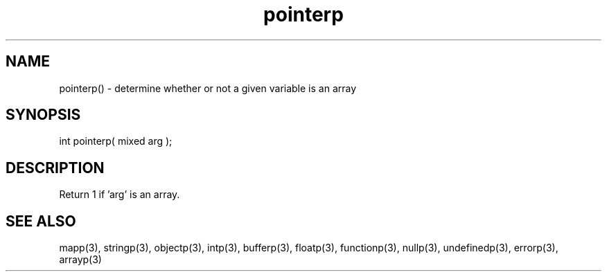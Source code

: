 .\"determine whether or not a given variable is an array
.TH pointerp 3 "5 Sep 1994" MudOS "LPC Library Functions"

.SH NAME
pointerp() - determine whether or not a given variable is an array

.SH SYNOPSIS
int pointerp( mixed arg );

.SH DESCRIPTION
Return 1 if 'arg' is an array.

.SH SEE ALSO
mapp(3), stringp(3), objectp(3), intp(3), bufferp(3), floatp(3),
functionp(3), nullp(3), undefinedp(3), errorp(3), arrayp(3)
